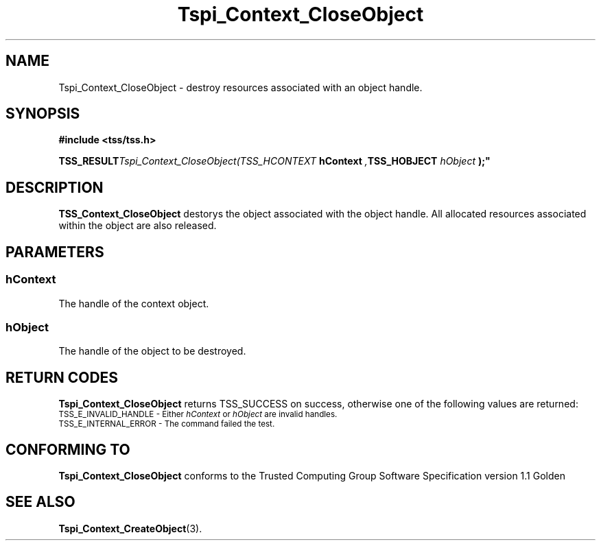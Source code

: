 .\" Copyright (C) 2004 International Business Machines Corporation
.\" Written by Kathy Robertson based on the Trusted Computing Group Software Stack Specification Version 1.1 Golden
.\"
.de Sh \" Subsection
.br
.if t .Sp
.ne 5
.PP
\fB\\$1\fR
.PP
..
.de Sp \" Vertical space (when we can't use .PP)
.if t .sp .5v
.if n .sp
..
.de Ip \" List item
.br
.ie \\n(.$>=3 .ne \\$3
.el .ne 3
.IP "\\$1" \\$2
..
.TH "Tspi_Context_CloseObject" 3 "2004-05-26" "TSS 1.1" "TCG Software Stack Developer's Reference"
.SH NAME
Tspi_Context_CloseObject \- destroy resources associated with an object handle.
.SH "SYNOPSIS"
.ad l
.hy 0
.B #include <tss/tss.h>
.sp
.BI TSS_RESULT Tspi_Context_CloseObject(TSS_HCONTEXT " hContext ", TSS_HOBJECT " hObject ");"
.sp
.ad
.hy
.SH "DESCRIPTION"
.PP
\fBTSS_Context_CloseObject\fR destorys the object associated with the object handle. All allocated resources associated within the object are also released.
.SH "PARAMETERS"
.PP
.SS hContext
The handle of the context object.
.PP
.SS hObject
The handle of the object to be destroyed.
.SH "RETURN CODES"
.PP
\fBTspi_Context_CloseObject\fR returns TSS_SUCCESS on success, otherwise one of the following values are returned:
.TP
.SM TSS_E_INVALID_HANDLE - Either \fIhContext\fR or \fIhObject\fR are invalid handles.
.TP
.SM TSS_E_INTERNAL_ERROR - The command failed the test. 
.SH "CONFORMING TO"

.PP
\fBTspi_Context_CloseObject\fR conforms to the Trusted Computing Group Software Specification version 1.1 Golden
.SH "SEE ALSO"

.PP
\fBTspi_Context_CreateObject\fR(3).



